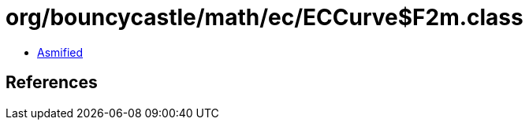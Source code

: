 = org/bouncycastle/math/ec/ECCurve$F2m.class

 - link:ECCurve$F2m-asmified.java[Asmified]

== References

